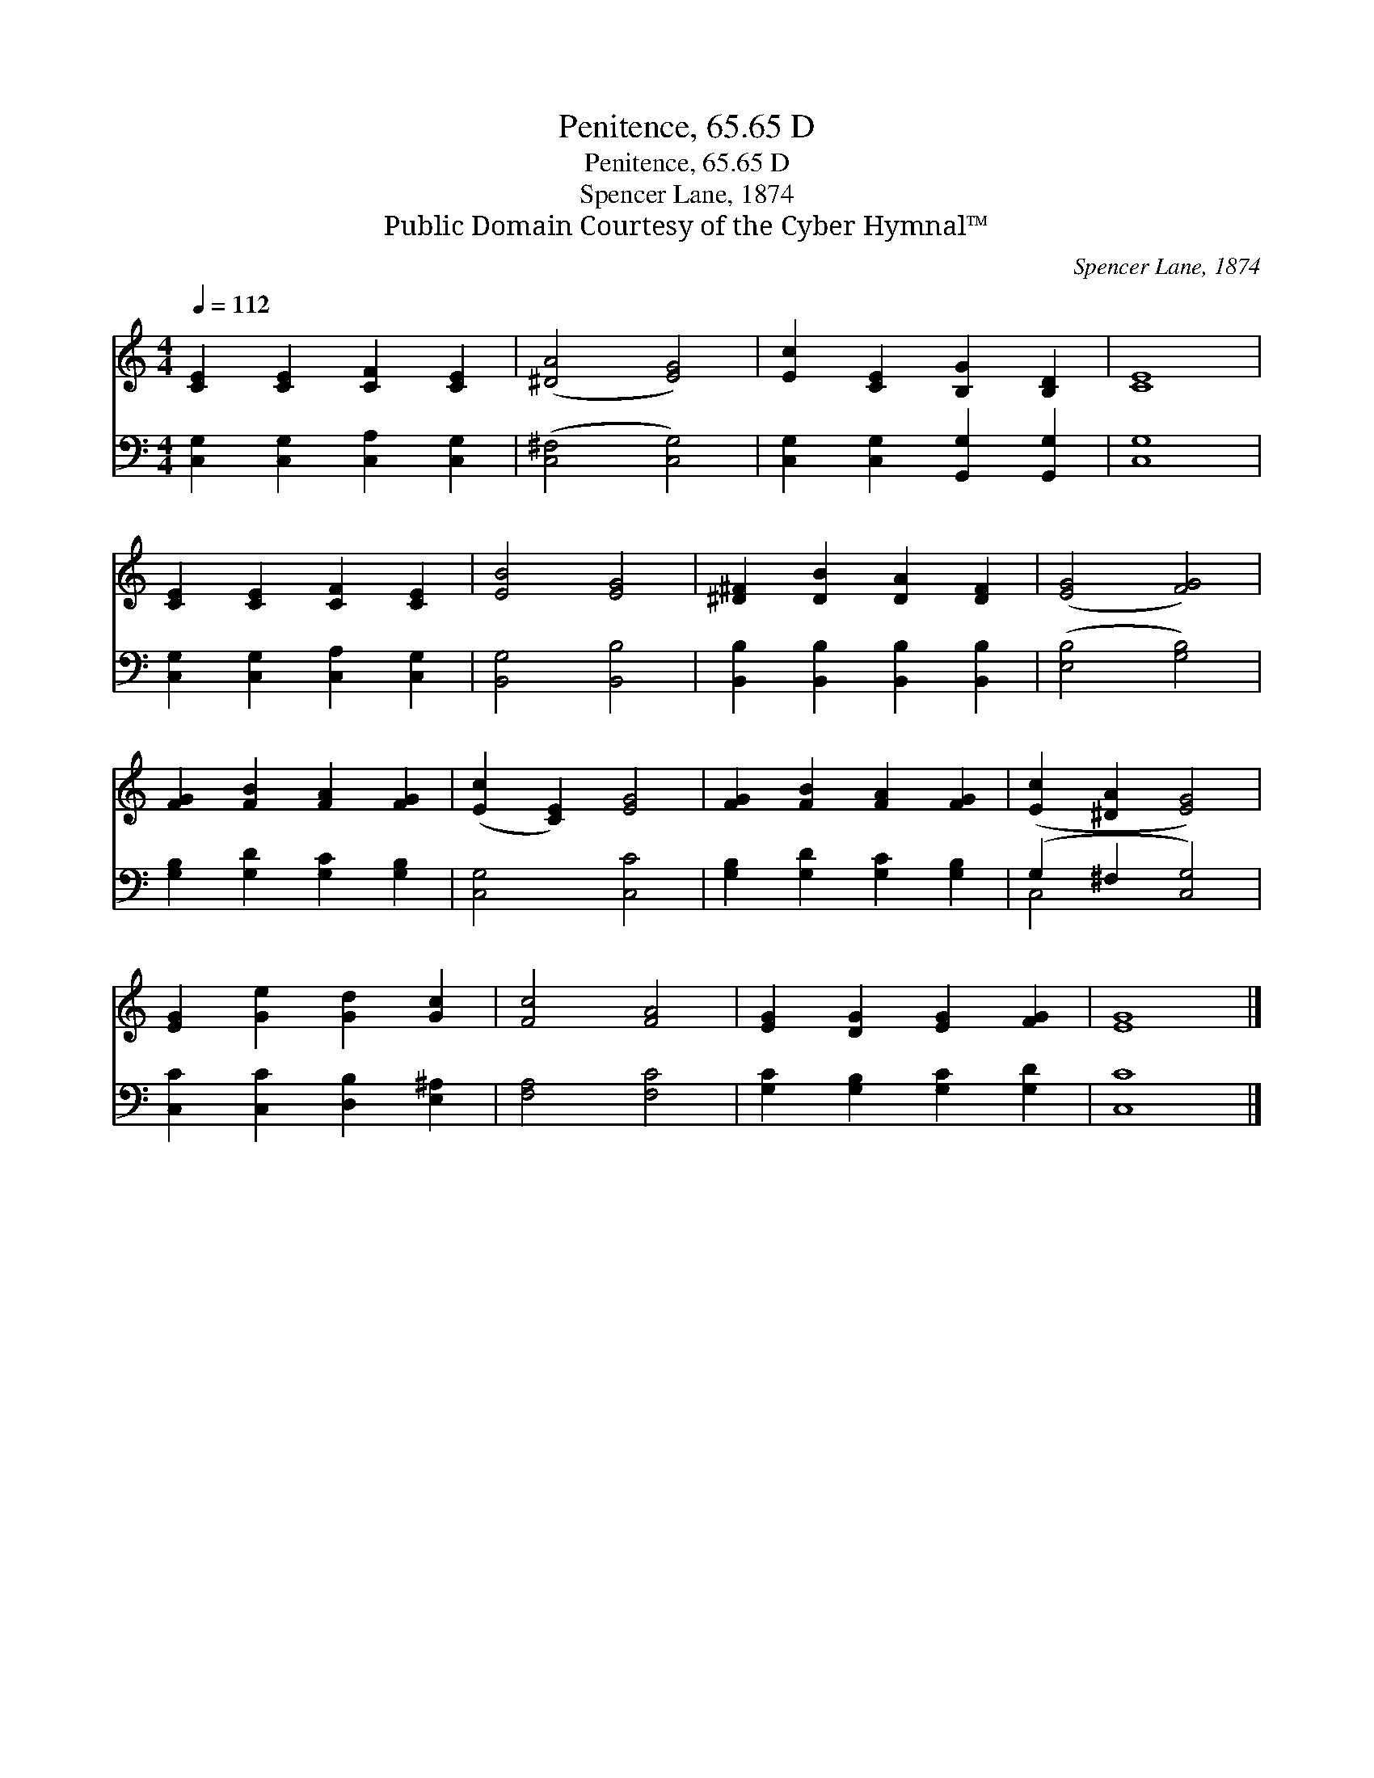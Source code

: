 X:1
T:Penitence, 65.65 D
T:Penitence, 65.65 D
T:Spencer Lane, 1874
T:Public Domain Courtesy of the Cyber Hymnal™
C:Spencer Lane, 1874
Z:Public Domain
Z:Courtesy of the Cyber Hymnal™
%%score 1 ( 2 3 )
L:1/8
Q:1/4=112
M:4/4
K:C
V:1 treble 
V:2 bass 
V:3 bass 
V:1
 [CE]2 [CE]2 [CF]2 [CE]2 | ([^DA]4 [EG]4) | [Ec]2 [CE]2 [B,G]2 [B,D]2 | [CE]8 | %4
 [CE]2 [CE]2 [CF]2 [CE]2 | [EB]4 [EG]4 | [^D^F]2 [DB]2 [DA]2 [DF]2 | ([EG]4 [FG]4) | %8
 [FG]2 [FB]2 [FA]2 [FG]2 | ([Ec]2 [CE]2) [EG]4 | [FG]2 [FB]2 [FA]2 [FG]2 | ([Ec]2 [^DA]2 [EG]4) | %12
 [EG]2 [Ge]2 [Gd]2 [Gc]2 | [Fc]4 [FA]4 | [EG]2 [DG]2 [EG]2 [FG]2 | [EG]8 |] %16
V:2
 [C,G,]2 [C,G,]2 [C,A,]2 [C,G,]2 | ([C,^F,]4 [C,G,]4) | [C,G,]2 [C,G,]2 [G,,G,]2 [G,,G,]2 | %3
 [C,G,]8 | [C,G,]2 [C,G,]2 [C,A,]2 [C,G,]2 | [B,,G,]4 [B,,B,]4 | %6
 [B,,B,]2 [B,,B,]2 [B,,B,]2 [B,,B,]2 | ([E,B,]4 [G,B,]4) | [G,B,]2 [G,D]2 [G,C]2 [G,B,]2 | %9
 [C,G,]4 [C,C]4 | [G,B,]2 [G,D]2 [G,C]2 [G,B,]2 | (G,2 ^F,2 [C,G,]4) | %12
 [C,C]2 [C,C]2 [D,B,]2 [E,^A,]2 | [F,A,]4 [F,C]4 | [G,C]2 [G,B,]2 [G,C]2 [G,D]2 | [C,C]8 |] %16
V:3
 x8 | x8 | x8 | x8 | x8 | x8 | x8 | x8 | x8 | x8 | x8 | C,4 x4 | x8 | x8 | x8 | x8 |] %16

